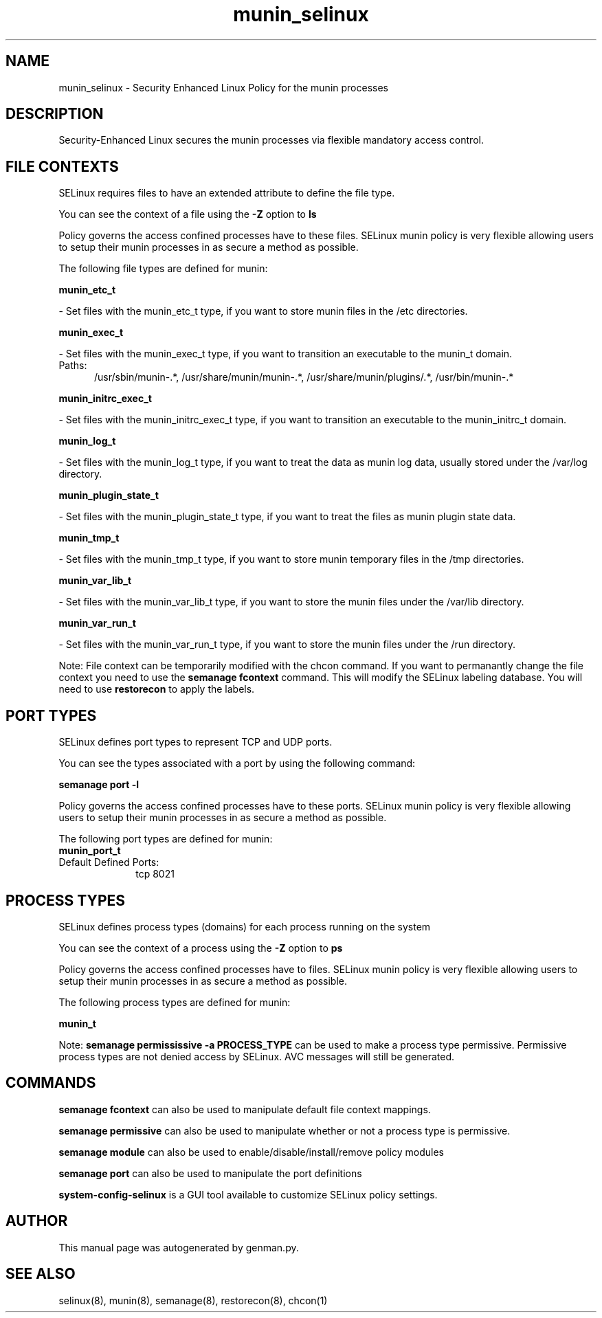 .TH  "munin_selinux"  "8"  "munin" "dwalsh@redhat.com" "munin SELinux Policy documentation"
.SH "NAME"
munin_selinux \- Security Enhanced Linux Policy for the munin processes
.SH "DESCRIPTION"

Security-Enhanced Linux secures the munin processes via flexible mandatory access
control.  

.SH FILE CONTEXTS
SELinux requires files to have an extended attribute to define the file type. 
.PP
You can see the context of a file using the \fB\-Z\fP option to \fBls\bP
.PP
Policy governs the access confined processes have to these files. 
SELinux munin policy is very flexible allowing users to setup their munin processes in as secure a method as possible.
.PP 
The following file types are defined for munin:


.EX
.PP
.B munin_etc_t 
.EE

- Set files with the munin_etc_t type, if you want to store munin files in the /etc directories.


.EX
.PP
.B munin_exec_t 
.EE

- Set files with the munin_exec_t type, if you want to transition an executable to the munin_t domain.

.br
.TP 5
Paths: 
/usr/sbin/munin-.*, /usr/share/munin/munin-.*, /usr/share/munin/plugins/.*, /usr/bin/munin-.*

.EX
.PP
.B munin_initrc_exec_t 
.EE

- Set files with the munin_initrc_exec_t type, if you want to transition an executable to the munin_initrc_t domain.


.EX
.PP
.B munin_log_t 
.EE

- Set files with the munin_log_t type, if you want to treat the data as munin log data, usually stored under the /var/log directory.


.EX
.PP
.B munin_plugin_state_t 
.EE

- Set files with the munin_plugin_state_t type, if you want to treat the files as munin plugin state data.


.EX
.PP
.B munin_tmp_t 
.EE

- Set files with the munin_tmp_t type, if you want to store munin temporary files in the /tmp directories.


.EX
.PP
.B munin_var_lib_t 
.EE

- Set files with the munin_var_lib_t type, if you want to store the munin files under the /var/lib directory.


.EX
.PP
.B munin_var_run_t 
.EE

- Set files with the munin_var_run_t type, if you want to store the munin files under the /run directory.


.PP
Note: File context can be temporarily modified with the chcon command.  If you want to permanantly change the file context you need to use the 
.B semanage fcontext 
command.  This will modify the SELinux labeling database.  You will need to use
.B restorecon
to apply the labels.

.SH PORT TYPES
SELinux defines port types to represent TCP and UDP ports. 
.PP
You can see the types associated with a port by using the following command: 

.B semanage port -l

.PP
Policy governs the access confined processes have to these ports. 
SELinux munin policy is very flexible allowing users to setup their munin processes in as secure a method as possible.
.PP 
The following port types are defined for munin:

.EX
.TP 5
.B munin_port_t 
.TP 10
.EE


Default Defined Ports:
tcp 8021
.EE
.SH PROCESS TYPES
SELinux defines process types (domains) for each process running on the system
.PP
You can see the context of a process using the \fB\-Z\fP option to \fBps\bP
.PP
Policy governs the access confined processes have to files. 
SELinux munin policy is very flexible allowing users to setup their munin processes in as secure a method as possible.
.PP 
The following process types are defined for munin:

.EX
.B munin_t 
.EE
.PP
Note: 
.B semanage permississive -a PROCESS_TYPE 
can be used to make a process type permissive. Permissive process types are not denied access by SELinux. AVC messages will still be generated.

.SH "COMMANDS"
.B semanage fcontext
can also be used to manipulate default file context mappings.
.PP
.B semanage permissive
can also be used to manipulate whether or not a process type is permissive.
.PP
.B semanage module
can also be used to enable/disable/install/remove policy modules

.B semanage port
can also be used to manipulate the port definitions

.PP
.B system-config-selinux 
is a GUI tool available to customize SELinux policy settings.

.SH AUTHOR	
This manual page was autogenerated by genman.py.

.SH "SEE ALSO"
selinux(8), munin(8), semanage(8), restorecon(8), chcon(1)
